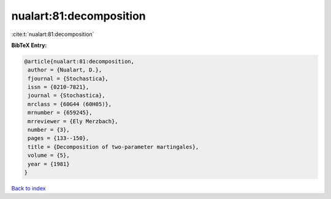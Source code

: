 nualart:81:decomposition
========================

:cite:t:`nualart:81:decomposition`

**BibTeX Entry:**

.. code-block:: bibtex

   @article{nualart:81:decomposition,
    author = {Nualart, D.},
    fjournal = {Stochastica},
    issn = {0210-7821},
    journal = {Stochastica},
    mrclass = {60G44 (60H05)},
    mrnumber = {659245},
    mrreviewer = {Ely Merzbach},
    number = {3},
    pages = {133--150},
    title = {Decomposition of two-parameter martingales},
    volume = {5},
    year = {1981}
   }

`Back to index <../By-Cite-Keys.html>`_
